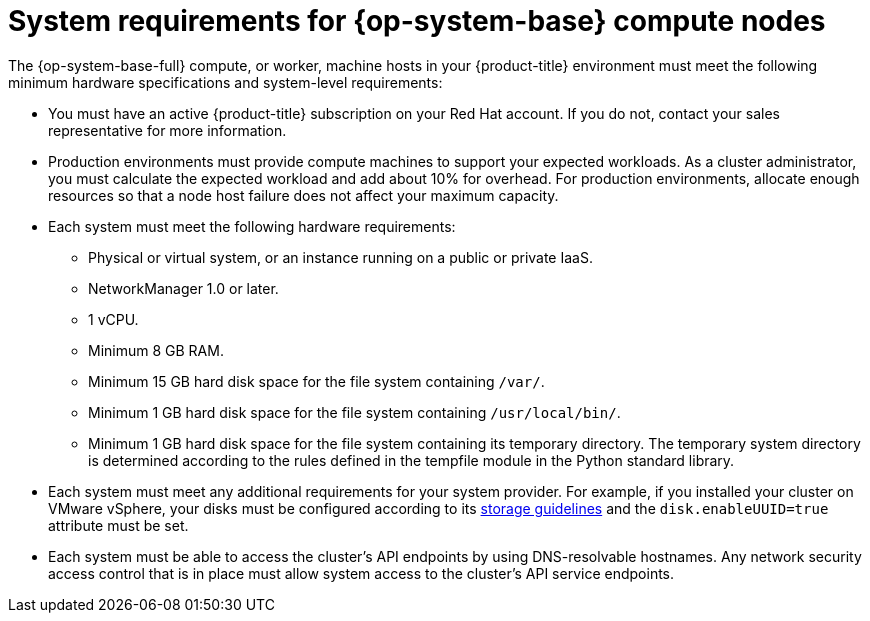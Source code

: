 // Module included in the following assemblies:
//
// * machine_management/adding-rhel-compute.adoc
// * machine_management/more-rhel-compute.adoc
// * post_installation_configuration/node-tasks.adoc


[id="rhel-compute-requirements_{context}"]
= System requirements for {op-system-base} compute nodes

The {op-system-base-full} compute, or worker, machine hosts in your {product-title} environment must meet the following minimum hardware specifications and system-level requirements:

* You must have an active {product-title} subscription on your Red Hat account. If you do not, contact your sales representative for more information.

* Production environments must provide compute machines to support your expected workloads. As a cluster administrator, you must calculate the expected workload and add about 10% for overhead. For production environments, allocate enough resources so that a node host failure does not affect your maximum capacity.
* Each system must meet the following hardware requirements:
** Physical or virtual system, or an instance running on a public or private IaaS.
ifdef::openshift-origin[]
** Base OS: CentOS 7.4.
endif::[]
ifdef::openshift-enterprise,openshift-webscale[]
** Base OS: link:https://access.redhat.com/documentation/en-us/red_hat_enterprise_linux/7/html-single/installation_guide/index[{op-system-base} 7.9] or link:https://access.redhat.com/documentation/en-us/red_hat_enterprise_linux/8/html/performing_a_standard_rhel_installation/index[{op-system-base} 7.9 through 8.7] with "Minimal" installation option.
+
[IMPORTANT]
====
Adding {op-system-base} 7 compute machines to an {product-title} cluster is deprecated. Deprecated functionality is still included in {product-title} and continues to be supported; however, it will be removed in a future release of this product and is not recommended for new deployments.

In addition, you cannot upgrade your {op-system-base} 7 compute machines to {op-system-base} 8. You must deploy new {op-system-base} 8 hosts, and the old {op-system-base} 7 hosts should be removed. See the "Deleting nodes" section for more information.

For the most recent list of major functionality that has been deprecated or removed within {product-title}, refer to the _Deprecated and removed features_ section of the {product-title} release notes.
====
** If you deployed {product-title} in FIPS mode, you must enable FIPS on the {op-system-base} machine before you boot it. See link:https://access.redhat.com/documentation/en-us/red_hat_enterprise_linux/7/html/security_guide/chap-federal_standards_and_regulations#sec-Enabling-FIPS-Mode[Enabling FIPS Mode] in the {op-system-base} 7 documentation.

[IMPORTANT]
====
The use of FIPS Validated / Modules in Process cryptographic libraries is only supported on {product-title} deployments on the `x86_64` architecture.
====
endif::[]
** NetworkManager 1.0 or later.
** 1 vCPU.
** Minimum 8 GB RAM.
** Minimum 15 GB hard disk space for the file system containing `/var/`.
** Minimum 1 GB hard disk space for the file system containing `/usr/local/bin/`.
** Minimum 1 GB hard disk space for the file system containing its temporary directory. The temporary system directory is determined according to the rules defined in the tempfile module in the Python standard library.
* Each system must meet any additional requirements for your system provider. For example, if you installed your cluster on VMware vSphere, your disks must be configured according to its link:https://vmware.github.io/vsphere-storage-for-kubernetes/documentation/index.html[storage guidelines] and the `disk.enableUUID=true` attribute must be set.

* Each system must be able to access the cluster's API endpoints by using DNS-resolvable hostnames. Any network security access control that is in place must allow system access to the cluster's API service endpoints.
